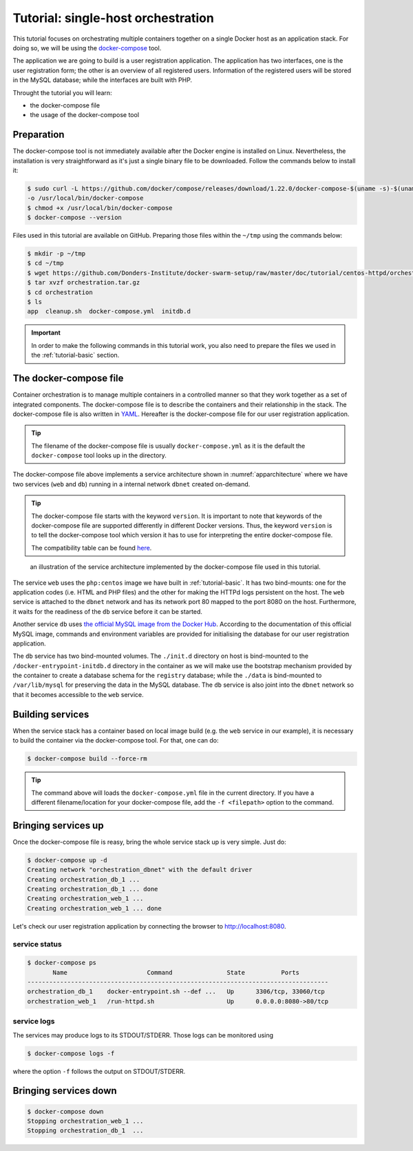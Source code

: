 Tutorial: single-host orchestration
***********************************

This tutorial focuses on orchestrating multiple containers together on a single Docker host as an application stack. For doing so, we will be using the `docker-compose <https://docs.docker.com/compose/>`_ tool.

The application we are going to build is a user registration application.  The application has two interfaces, one is the user registration form; the other is an overview of all registered users.  Information of the registered users will be stored in the MySQL database; while the interfaces are built with PHP.

Throught the tutorial you will learn:

- the docker-compose file
- the usage of the docker-compose tool

Preparation
===========

The docker-compose tool is not immediately available after the Docker engine is installed on Linux.  Nevertheless, the installation is very straightforward as it's just a single binary file to be downloaded.  Follow the commands below to install it:

.. code-block:: bash

    $ sudo curl -L https://github.com/docker/compose/releases/download/1.22.0/docker-compose-$(uname -s)-$(uname -m) \
    -o /usr/local/bin/docker-compose
    $ chmod +x /usr/local/bin/docker-compose
    $ docker-compose --version

Files used in this tutorial are available on GitHub. Preparing those files within the ``~/tmp`` using the commands below:

.. code-block:: bash

    $ mkdir -p ~/tmp
    $ cd ~/tmp
    $ wget https://github.com/Donders-Institute/docker-swarm-setup/raw/master/doc/tutorial/centos-httpd/orchestration.tar.gz
    $ tar xvzf orchestration.tar.gz
    $ cd orchestration
    $ ls
    app  cleanup.sh  docker-compose.yml  initdb.d

.. important::

    In order to make the following commands in this tutorial work, you also need to prepare the files we used in the :ref:`tutorial-basic` section.

The docker-compose file
=======================

Container orchestration is to manage multiple containers in a controlled manner so that they work together as a set of integrated components.  The docker-compose file is to describe the containers and their relationship in the stack.  The docker-compose file is also written in `YAML <https://en.wikipedia.org/wiki/YAM>`_. Hereafter is the docker-compose file for our user registration application.

.. tip::
    The filename of the docker-compose file is usually ``docker-compose.yml`` as it is the default the ``docker-compose`` tool looks up in the directory.

.. code-block:: yaml
    :linenos:

    version: '3.1'

    networks:
        dbnet:

    services:
        db:
            image: mysql:latest
            hostname: db
            command: --default-authentication-plugin=mysql_native_password
            environment:
                - MYSQL_ROOT_PASSWORD=admin123
                - MYSQL_DATABASE=registry
                - MYSQL_USER=demo
                - MYSQL_PASSWORD=demo123
            volumes:
                - ./initdb.d:/docker-entrypoint-initdb.d
                - ./data:/var/lib/mysql
            networks:
                - dbnet
        web:
            build:
                context: ../basic
                dockerfile: Dockerfile_php
            image: php:centos
            volumes:
                - ./app:/var/www/html
                - ./log:/var/log/httpd
            networks:
                - dbnet
            ports:
                - 8080:80
            depends_on:
                - db

The docker-compose file above implements a service architecture shown in :numref:`apparchitecture` where we have two services (``web`` and ``db``) running in a internal network ``dbnet`` created on-demand.

.. tip::
    The docker-compose file starts with the keyword ``version``.  It is important to note that keywords of the docker-compose file are supported differently in different Docker versions. Thus, the keyword ``version`` is to tell the docker-compose tool which version it has to use for interpreting the entire docker-compose file.

    The compatibility table can be found `here <https://docs.docker.com/compose/compose-file/compose-versioning/>`_.

.. figure:: ../figures/app-service-architecture.png
    :name: apparchitecture
    :alt: illustration of the service architecture implemented by the docker-compose file in this tutorial.

    an illustration of the service architecture implemented by the docker-compose file used in this tutorial.

The service ``web`` uses the ``php:centos`` image we have built in :ref:`tutorial-basic`. It has two bind-mounts: one for the application codes (i.e. HTML and PHP files) and the other for making the HTTPd logs persistent on the host. The ``web`` service is attached to the ``dbnet`` network and has its network port 80 mapped to the port 8080 on the host.  Furthermore, it waits for the readiness of the ``db`` service before it can be started.

Another service ``db`` uses `the official MySQL image from the Docker Hub <https://hub.docker.com/_/mysql/>`_. According to the documentation of this official MySQL image, commands and environment variables are provided for initialising the database for our user registration application.

The ``db`` service has two bind-mounted volumes.  The ``./init.d`` directory on host is bind-mounted to the ``/docker-entrypoint-initdb.d`` directory in the container as we will make use the bootstrap mechanism provided by the container to create a database schema for the ``registry`` database; while the ``./data`` is bind-mounted to ``/var/lib/mysql`` for preserving the data in the MySQL database.  The ``db`` service is also joint into the ``dbnet`` network so that it becomes accessible to the ``web`` service.

Building services
=================

When the service stack has a container based on local image build (e.g. the ``web`` service in our example), it is necessary to build the container via the docker-compose tool.  For that, one can do:

.. code-block:: bash

    $ docker-compose build --force-rm

.. tip::

    The command above will loads the ``docker-compose.yml`` file in the current directory.  If you have a different filename/location for your docker-compose file, add the ``-f <filepath>`` option to the command.

Bringing services up
====================

Once the docker-compose file is reasy, bring the whole service stack up is very simple.  Just do:

.. code-block:: bash

    $ docker-compose up -d
    Creating network "orchestration_dbnet" with the default driver
    Creating orchestration_db_1 ...
    Creating orchestration_db_1 ... done
    Creating orchestration_web_1 ...
    Creating orchestration_web_1 ... done

Let's check our user registration application by connecting the browser to `http://localhost:8080 <http://localhost:8080>`_.

service status
--------------

.. code-block:: bash

    $ docker-compose ps
           Name                      Command               State          Ports
    -----------------------------------------------------------------------------------
    orchestration_db_1    docker-entrypoint.sh --def ...   Up      3306/tcp, 33060/tcp
    orchestration_web_1   /run-httpd.sh                    Up      0.0.0.0:8080->80/tcp

service logs
------------

The services may produce logs to its STDOUT/STDERR.  Those logs can be monitored using

.. code-block:: bash

    $ docker-compose logs -f

where the option ``-f`` follows the output on STDOUT/STDERR.

Bringing services down
======================

.. code-block:: bash

    $ docker-compose down
    Stopping orchestration_web_1 ...
    Stopping orchestration_db_1  ...
